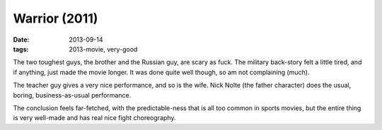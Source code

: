 Warrior (2011)
==============

:date: 2013-09-14
:tags: 2013-movie, very-good


The two toughest guys, the brother and the Russian guy, are scary as
fuck. The military back-story felt a little tired,
and if anything, just made the movie longer. It was done quite well
though, so am not complaining (much).

The teacher guy gives a very nice performance, and so is the
wife. Nick Nolte (the father character) does the usual, boring,
business-as-usual performance.

The conclusion feels far-fetched, with the predictable-ness that is
all too common in sports movies, but the entire thing is very
well-made and has real nice fight choreography.
